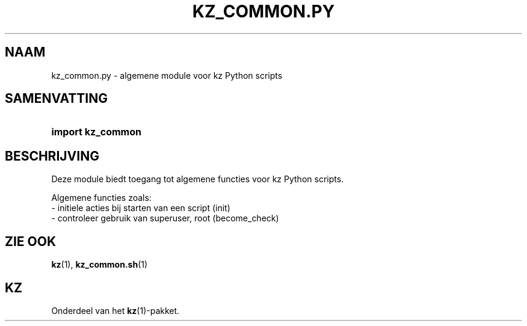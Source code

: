 .\"############################################################################
.\"# SPDX-FileComment: Man page for kz_common.py (Dutch)
.\"#
.\"# SPDX-FileCopyrightText: Karel Zimmer <info@karelzimmer.nl>
.\"# SPDX-License-Identifier: CC0-1.0
.\"############################################################################

.TH "KZ_COMMON.PY" "1" "4.2.1" "kz" "Gebruikersopdrachten"

.SH NAAM
kz_common.py - algemene module voor kz Python scripts

.SH SAMENVATTING
.SY import\ kz_common
.YS

.SH BESCHRIJVING
Deze module biedt toegang tot algemene functies voor kz Python scripts.
.LP
Algemene functies zoals:
.br
- initiele acties bij starten van een script (init)
.br
- controleer gebruik van superuser, root (become_check)

.SH ZIE OOK
\fBkz\fR(1),
\fBkz_common.sh\fR(1)

.SH KZ
Onderdeel van het \fBkz\fR(1)-pakket.
